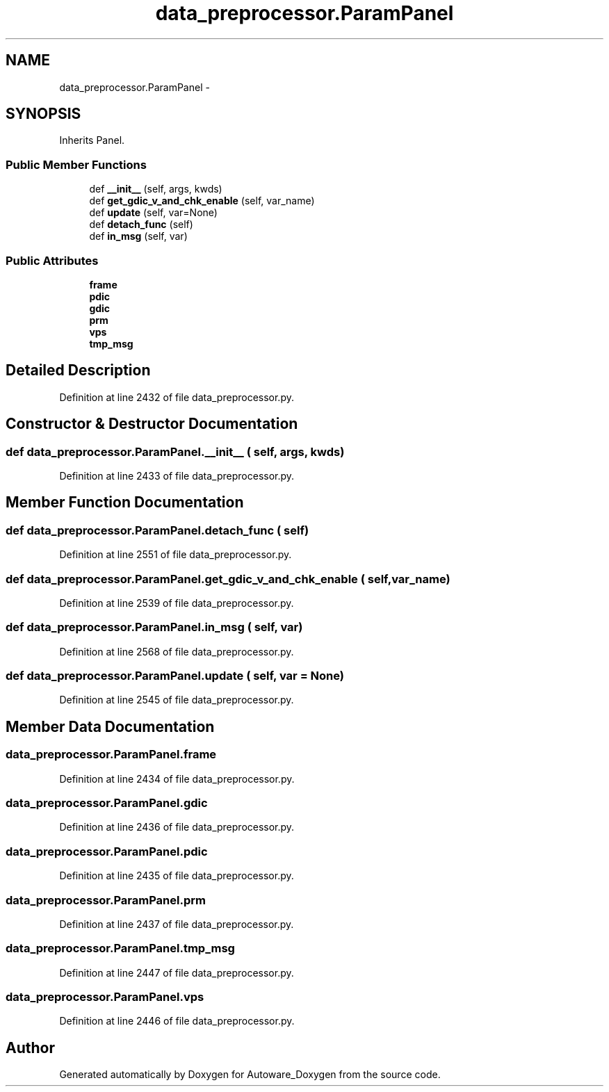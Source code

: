 .TH "data_preprocessor.ParamPanel" 3 "Fri May 22 2020" "Autoware_Doxygen" \" -*- nroff -*-
.ad l
.nh
.SH NAME
data_preprocessor.ParamPanel \- 
.SH SYNOPSIS
.br
.PP
.PP
Inherits Panel\&.
.SS "Public Member Functions"

.in +1c
.ti -1c
.RI "def \fB__init__\fP (self, args, kwds)"
.br
.ti -1c
.RI "def \fBget_gdic_v_and_chk_enable\fP (self, var_name)"
.br
.ti -1c
.RI "def \fBupdate\fP (self, var=None)"
.br
.ti -1c
.RI "def \fBdetach_func\fP (self)"
.br
.ti -1c
.RI "def \fBin_msg\fP (self, var)"
.br
.in -1c
.SS "Public Attributes"

.in +1c
.ti -1c
.RI "\fBframe\fP"
.br
.ti -1c
.RI "\fBpdic\fP"
.br
.ti -1c
.RI "\fBgdic\fP"
.br
.ti -1c
.RI "\fBprm\fP"
.br
.ti -1c
.RI "\fBvps\fP"
.br
.ti -1c
.RI "\fBtmp_msg\fP"
.br
.in -1c
.SH "Detailed Description"
.PP 
Definition at line 2432 of file data_preprocessor\&.py\&.
.SH "Constructor & Destructor Documentation"
.PP 
.SS "def data_preprocessor\&.ParamPanel\&.__init__ ( self,  args,  kwds)"

.PP
Definition at line 2433 of file data_preprocessor\&.py\&.
.SH "Member Function Documentation"
.PP 
.SS "def data_preprocessor\&.ParamPanel\&.detach_func ( self)"

.PP
Definition at line 2551 of file data_preprocessor\&.py\&.
.SS "def data_preprocessor\&.ParamPanel\&.get_gdic_v_and_chk_enable ( self,  var_name)"

.PP
Definition at line 2539 of file data_preprocessor\&.py\&.
.SS "def data_preprocessor\&.ParamPanel\&.in_msg ( self,  var)"

.PP
Definition at line 2568 of file data_preprocessor\&.py\&.
.SS "def data_preprocessor\&.ParamPanel\&.update ( self,  var = \fCNone\fP)"

.PP
Definition at line 2545 of file data_preprocessor\&.py\&.
.SH "Member Data Documentation"
.PP 
.SS "data_preprocessor\&.ParamPanel\&.frame"

.PP
Definition at line 2434 of file data_preprocessor\&.py\&.
.SS "data_preprocessor\&.ParamPanel\&.gdic"

.PP
Definition at line 2436 of file data_preprocessor\&.py\&.
.SS "data_preprocessor\&.ParamPanel\&.pdic"

.PP
Definition at line 2435 of file data_preprocessor\&.py\&.
.SS "data_preprocessor\&.ParamPanel\&.prm"

.PP
Definition at line 2437 of file data_preprocessor\&.py\&.
.SS "data_preprocessor\&.ParamPanel\&.tmp_msg"

.PP
Definition at line 2447 of file data_preprocessor\&.py\&.
.SS "data_preprocessor\&.ParamPanel\&.vps"

.PP
Definition at line 2446 of file data_preprocessor\&.py\&.

.SH "Author"
.PP 
Generated automatically by Doxygen for Autoware_Doxygen from the source code\&.
